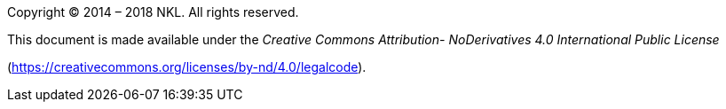 Copyright © 2014 – 2018 NKL. All rights reserved.

This document is made available under the _Creative Commons Attribution-
NoDerivatives 4.0 International Public License_

(https://creativecommons.org/licenses/by-nd/4.0/legalcode).